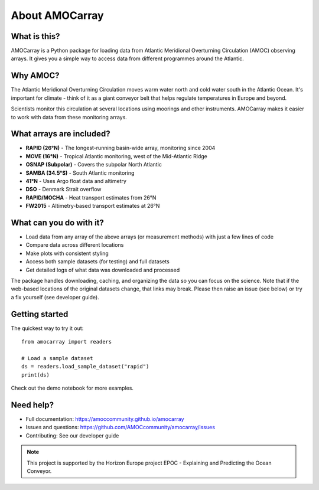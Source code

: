 About AMOCarray
===============

What is this?
-------------

AMOCarray is a Python package for loading data from Atlantic Meridional Overturning Circulation (AMOC) observing arrays. It gives you a simple way to access data from different programmes around the Atlantic.

Why AMOC?
---------

The Atlantic Meridional Overturning Circulation moves warm water north and cold water south in the Atlantic Ocean. It's important for climate - think of it as a giant conveyor belt that helps regulate temperatures in Europe and beyond.

Scientists monitor this circulation at several locations using moorings and other instruments. AMOCarray makes it easier to work with data from these monitoring arrays.

What arrays are included?
-------------------------

* **RAPID (26°N)** - The longest-running basin-wide array, monitoring since 2004
* **MOVE (16°N)** - Tropical Atlantic monitoring, west of the Mid-Atlantic Ridge
* **OSNAP (Subpolar)** - Covers the subpolar North Atlantic
* **SAMBA (34.5°S)** - South Atlantic monitoring
* **41°N** - Uses Argo float data and altimetry
* **DSO** - Denmark Strait overflow
* **RAPID/MOCHA** - Heat transport estimates from 26°N
* **FW2015** - Altimetry-based transport estimates at 26°N

What can you do with it?
------------------------

* Load data from any array of the above arrays (or measurement methods) with just a few lines of code
* Compare data across different locations
* Make plots with consistent styling
* Access both sample datasets (for testing) and full datasets
* Get detailed logs of what data was downloaded and processed

The package handles downloading, caching, and organizing the data so you can focus on the science.  Note that if the web-based locations of the original datasets change, that links may break.  Please then raise an issue (see below) or try a fix yourself (see developer guide).

Getting started
---------------

The quickest way to try it out::

    from amocarray import readers

    # Load a sample dataset
    ds = readers.load_sample_dataset("rapid")
    print(ds)

Check out the demo notebook for more examples.

Need help?
----------

* Full documentation: https://amoccommunity.github.io/amocarray
* Issues and questions: https://github.com/AMOCcommunity/amocarray/issues
* Contributing: See our developer guide

.. note::
   This project is supported by the Horizon Europe project EPOC - Explaining and Predicting the Ocean Conveyor.
